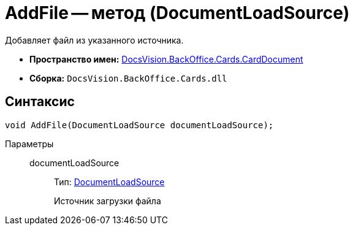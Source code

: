 = AddFile -- метод (DocumentLoadSource)

Добавляет файл из указанного источника.

* *Пространство имен:* xref:api/DocsVision/BackOffice/Cards/CardDocument/CardDocument_NS.adoc[DocsVision.BackOffice.Cards.CardDocument]
* *Сборка:* `DocsVision.BackOffice.Cards.dll`

[[AddFile_MT__section_jct_3ds_mpb]]
== Синтаксис

[source,csharp]
----
void AddFile(DocumentLoadSource documentLoadSource);
----

[[AddFile_MT__section_cbg_bn4_3qb]]
Параметры::
documentLoadSource:::
Тип: xref:api/DocsVision/BackOffice/ObjectModel/Services/Entities/KindSetting/DocumentLoadSource_EN.adoc[DocumentLoadSource]
+
Источник загрузки файла
